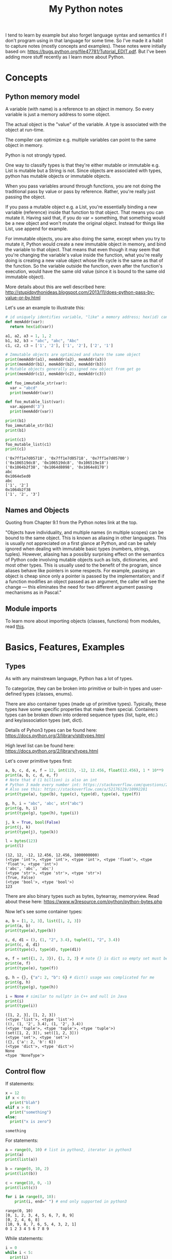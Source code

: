 #+TITLE: My Python notes


I tend to learn by example but also forget language syntax and semantics if I don't program using in that language for some time. So
I've made it a habit to capture notes (mostly concepts and examples). These notes were initially based on: https://bugs.python.org/file47781/Tutorial_EDIT.pdf. But I've been adding more stuff recently as I learn more about Python.

* Concepts

** Python memory model

A variable (with name) is a reference to an object in memory. So every variable is just a memory address to some object.

The actual object is the "value" of the variable. A type is associated with the object at run-time.

The compiler can optimize e.g. multiple variables can point to the same object in memory.

Python is not strongly typed.

One way to classify types is that they're either mutable or immutable e.g. List is mutable but a String is not. Since objects
are associated with types, python has mutable objects or immutable objects.

When you pass variables around through functions, you are not doing the traditional pass by value or pass by reference. Rather, 
you're really just passing the object. 

If you pass a mutable object e.g. a List, you're essentially binding a new variable (reference) 
inside that function to that object. That means you can mutate it. Having said that, if you do var = something, that
something would be a new object and won't mutate the original object. Instead for things like List, use append for example.

For immutable objects, you are also doing the same, except when you try to mutate it, Python would create a new immutable 
object in memory, and bind the variable to that object. That means that even though it may seem that you're changing 
the variable's value inside the function, what you're really doing is creating a new value object whose life cycle is 
the same as that of the function. So the variable outside the function, even after the function's execution, would 
have the same old value (since it is bound to the same old immutable object).

More details about this are well described here: http://stupidpythonideas.blogspot.com/2013/11/does-python-pass-by-value-or-by.html

Let's use an example to illustrate this:

#+BEGIN_SRC python :results output :exports both
  # id uniquely identifies variable, "like" a memory address; hex(id) can give address based on interpreter
  def memAddr(var):
    return hex(id(var))

  a1, a2, a3 = 1, 1, 2
  b1, b2, b3 = "abc", "abc", "Abc"
  c1, c2, c3 = ['1', '2'], ['1', '2'], ['2', '1']

  # Immutable objects are optimized and share the same object
  print(memAddr(a1), memAddr(a2), memAddr(a3))
  print(memAddr(b1), memAddr(b2), memAddr(b3))
  # Mutable objects generally assigned new object from get go
  print(memAddr(c1), memAddr(c2), memAddr(c3))

  def foo_immutable_str(var):
    var = "abcd"
    print(memAddr(var))

  def foo_mutable_list(var):
    var.append('3')
    print(memAddr(var))

  print(b1)
  foo_immutable_str(b1)
  print(b1)

  print(c1)
  foo_mutable_list(c1)
  print(c1)
#+END_SRC

#+RESULTS:
: ('0x7ff1e7d05718', '0x7ff1e7d05718', '0x7ff1e7d05700')
: ('0x106519dc8', '0x106519dc8', '0x106519e18')
: ('0x1064b2f38', '0x1064d8098', '0x1064e8170')
: abc
: 0x1064e5ed0
: abc
: ['1', '2']
: 0x1064b2f38
: ['1', '2', '3']

** Names and Objects
Quoting from Chapter 9.1 from the Python notes link at the top.

"Objects have individuality, and multiple names (in multiple scopes) can be bound to the same object. This is known as aliasing in other languages. This is usually not appreciated on a first glance at Python, and can be safely ignored when dealing with immutable basic types (numbers, strings, tuples). However, aliasing has a possibly surprising effect on the semantics of Python code involving mutable objects such as lists, dictionaries, and most other types. This is usually used to the benefit of the program, since aliases behave like pointers in some respects. For example, passing an object is cheap since only a pointer is passed by the implementation; and if a function modifies an object passed as an argument, the caller will see the change — this eliminates the need for two different argument passing mechanisms as in Pascal."

** Module imports
To learn more about importing objects (classes, functions) from modules, read [[https://medium.com/code-85/a-beginners-guide-to-importing-in-python-bb3adbbacc2b][this]].

* Basics, Features, Examples
** Types
As with any mainstream language, Python has a lot of types.

To categorize, they can be broken into primitive or built-in types and user-defined 
types (classes, enums).

There are also container types (made up of primitive types). Typically, these 
types have some specific properties that make them special. Containers types can 
be broken down into ordered sequence types (list, tuple, etc.) and key/association types (set, dict).

Details of Pyhon3 types can be found here: https://docs.python.org/3/library/stdtypes.html

High level list can be found here: https://docs.python.org/2/library/types.html

Let's cover primitive types first:

#+BEGIN_SRC python :results output :exports both
a, b, c, d, e, f = 12, int(12), -12, 12.456, float(12.456), 1 * 10**9
print(a, b, c, d, e, f)
# Note that d (1 billion) is also an int
# Python 3 made every number int: https://stackoverflow.com/questions/2104884/how-does-python-manage-int-and-long
# Also see this: https://stackoverflow.com/a/52176129/10992281
print(type(a), type(b), type(c), type(d), type(e), type(f))

g, h, i = "abc", 'abc', str("abc")
print(g, h, i)
print(type(g), type(h), type(i))

j, k = True, bool(False)
print(j, k)
print(type(j), type(k))

l = bytes(123)
print(l)
#+END_SRC

#+RESULTS:
: (12, 12, -12, 12.456, 12.456, 1000000000)
: (<type 'int'>, <type 'int'>, <type 'int'>, <type 'float'>, <type 'float'>, <type 'int'>)
: ('abc', 'abc', 'abc')
: (<type 'str'>, <type 'str'>, <type 'str'>)
: (True, False)
: (<type 'bool'>, <type 'bool'>)
: 123

There are also binary types such as bytes, bytearray, memoryview. Read about these
here: https://www.w3resource.com/python/python-bytes.php

Now let's see some container types:

#+BEGIN_SRC python :results output :exports both
a, b = [1, 2, 3], list([1, 2, 3])
print(a, b)
print(type(a),type(b))

c, d, d1 = (), (1, "2", 3.4), tuple((1, "2", 3.4))
print(c, d, d1)
print(type(c), type(d), type(d1))

e, f = set({1, 2, 3}), {1, 2, 3} # note {} is dict so empty set must be created using set()
print(e, f)
print(type(e), type(f))

g, h = {}, {"a": 2, "b": 6} # dict() usage was complicated for me
print(g, h)
print(type(g), type(h))

i = None # similar to nullptr in C++ and null in Java
print(i)
print(type(i))
#+END_SRC

#+RESULTS:
#+begin_example
([1, 2, 3], [1, 2, 3])
(<type 'list'>, <type 'list'>)
((), (1, '2', 3.4), (1, '2', 3.4))
(<type 'tuple'>, <type 'tuple'>, <type 'tuple'>)
(set([1, 2, 3]), set([1, 2, 3]))
(<type 'set'>, <type 'set'>)
({}, {'a': 2, 'b': 6})
(<type 'dict'>, <type 'dict'>)
None
<type 'NoneType'>
#+end_example

** Control flow

If statements:

#+BEGIN_SRC python :results output :exports both
  x = 12
  if x < 0:
    print("blah")
  elif x > 0:
    print("something")
  else:
    print("x is zero")
#+END_SRC

#+RESULTS:
: something

For statements:

#+BEGIN_SRC python :results output :exports both
a = range(0, 10) # list in python2, iterator in python3
print(a)
print(list(a))

b = range(0, 10, 2)
print(list(b))

c = range(10, 0, -1)
print(list(c))

for i in range(0, 10):
    print(i, end=" ") # end only supported in python3
#+END_SRC

#+RESULTS:
: range(0, 10)
: [0, 1, 2, 3, 4, 5, 6, 7, 8, 9]
: [0, 2, 4, 6, 8]
: [10, 9, 8, 7, 6, 5, 4, 3, 2, 1]
: 0 1 2 3 4 5 6 7 8 9

While statements:

#+BEGIN_SRC python :results output :exports both
  i = 0
  while i < 5:
    print(i)
    i += 1
#+END_SRC

#+RESULTS:
: 0
: 1
: 2
: 3
: 4

Apart from range, things like list, sets, and dict (keys) are also iterables.

"break" and "continue" work similar to C/C++/Java.

There's also "pass" which can be used to do nothing.
** Operators
See this: https://www.w3schools.com/python/python_operators.asp
** Functions
Function definition is simple:

#+BEGIN_SRC python :results output :exports both
  def sum(a, b):
    return a + b

  print(sum(2, 3))

  # functions are objects
  f = sum
  print(f(5, 7))
#+END_SRC

#+RESULTS:
: 5
: 12

Functions can have optional arguments:
#+BEGIN_SRC python :results output :exports both
  def printer(a, b = "b", c = "c"):
    print(a, b, c)

  printer("a")
  printer("a", "e")
  printer("a", "f", "g")
#+END_SRC

#+RESULTS:
: ('a', 'b', 'c')
: ('a', 'e', 'c')
: ('a', 'f', 'g')

Note that optional arguments must come at the end, otherwise there's no
good syntax to call the function, so the compiler would complain.

Functions can also have named arguments (example taken from python notes link at the top):

#+BEGIN_SRC python :results output :exports both
  def parrot(voltage, state='a stiff', action='voom', type='Norwegian Blue'): 
      print("-- This parrot wouldn't", action)
      print("if you put", voltage, "volts through it.")
      print("-- Lovely plumage, the", type)
      print("-- It's", state, "!")

  parrot(1000) # 1 positional argument
  parrot(voltage=1000 ) # 1 keyword argument
  parrot(voltage=1000000, action='VOOOOOM') # 2 keyword arguments
  parrot(action='VOOOOOM', voltage=1000000) # 2 keyword arguments
  parrot('a million', 'bereft of life', 'jump') # 3 positional arguments
  parrot('a thousand', state='pushing up the daisies') # 1 positional, 1 keyword
#+END_SRC

#+RESULTS:
#+begin_example
("-- This parrot wouldn't", 'voom')
('if you put', 1000, 'volts through it.')
('-- Lovely plumage, the', 'Norwegian Blue')
("-- It's", 'a stiff', '!')
("-- This parrot wouldn't", 'voom')
('if you put', 1000, 'volts through it.')
('-- Lovely plumage, the', 'Norwegian Blue')
("-- It's", 'a stiff', '!')
("-- This parrot wouldn't", 'VOOOOOM')
('if you put', 1000000, 'volts through it.')
('-- Lovely plumage, the', 'Norwegian Blue')
("-- It's", 'a stiff', '!')
("-- This parrot wouldn't", 'VOOOOOM')
('if you put', 1000000, 'volts through it.')
('-- Lovely plumage, the', 'Norwegian Blue')
("-- It's", 'a stiff', '!')
("-- This parrot wouldn't", 'jump')
('if you put', 'a million', 'volts through it.')
('-- Lovely plumage, the', 'Norwegian Blue')
("-- It's", 'bereft of life', '!')
("-- This parrot wouldn't", 'voom')
('if you put', 'a thousand', 'volts through it.')
('-- Lovely plumage, the', 'Norwegian Blue')
("-- It's", 'pushing up the daisies', '!')
#+end_example

Using keyword arguments, you can have optional arguments  out of 
order. (Self note: Have to confirm this and optional argument text above).

There are also lambda or anonymous functions, useful when functions are used
for a one time use-case e.g. as a sort functor in the sort() function. Example:

#+BEGIN_SRC python :results output :exports both
  def get_incrementor(n):
    return lambda x : x + n
  f = get_incrementor(42)
  print(f(3))
#+END_SRC

#+RESULTS:
: 45

Sort example:

#+BEGIN_SRC python :results output :exports both
A = [10, 4, -12, 25, 19]
print(A)
# sorted returns a list; if you want a string, do: "".join(sorted(s)) where s is the string to be sorted
print(sorted(A, key = lambda listElement : listElement * -1)) # sorted is out of place

# A.sort will be in-place
A.sort(key = lambda listElement : listElement * -1)
print(A)
#+END_SRC

#+RESULTS:
: [10, 4, -12, 25, 19]
: [25, 19, 10, 4, -12]
: [25, 19, 10, 4, -12]

** Strings
Strings in Python can be enclosed in either double quotes ("") or single quotes (''). \ is used to escape if needed.

Strings are immutable objects.

Here's an example on how to create/read strings, and perform common operations on them.

#+BEGIN_SRC python :results output :exports both
s = "Hey there!"
print(s)

print(s[0:3]) # mathematically picks s[i:j). Python calls this slice. It's basically a substring.

print(s[0:3] + ", " + s[4:len(s)]) # concatenation

print(s[:3] + ", " + s[4:]) # 0 and len(s) indices can be skipped

print("abc" " def") # another way to concat is to just place the strings together

print(s[-1]) # negative indices wrap around the end

print(s[-6:]) # negative indices can be used as an offset from the end

print(len(s)) # length

print(s.lower(), s.upper(), s.islower(), s.isupper())

print(s[len(s):0:-1], s[len(s)::-1], s[::-1], s[ : : -1]) # attempt to reverse

print(s[0:len(s):2]) # slices can be made with any increment, positive or negative (see reverse above)

print("<>".join(s)) # join goes through the "iterable", and puts a string after every iterator element
                    # for string input, iterable element are characters, but we can also use join on things like tuples
                    # join's input is an iterable but output is always a string

print("".join(reversed(s)), ''.join(reversed(s))) # another way to reverse
#+END_SRC

#+RESULTS:
#+begin_example
Hey there!
Hey
Hey, there!
Hey, there!
abc def
!
there!
10
('hey there!', 'HEY THERE!', False, False)
('!ereht ye', '!ereht yeH', '!ereht yeH', '!ereht yeH')
Hytee
H<>e<>y<> <>t<>h<>e<>r<>e<>!
('!ereht yeH', '!ereht yeH')
#+end_example
** Lists
Lists are like arrays in other lanaguges: a sequence of objects of a type. Except in Python, elements
of a list can have different types, although I've seen that rare in practice.

List operations are similar to string operations. Lists are mutable though.

Let's see some examples:

#+BEGIN_SRC python :results output :exports both
l = ["a", "b", "c", "d", "e", "f", "g"]
print(l, len(l))
print(l[0], l[-1]) # indices
print(l[0:2], l[:3], l[-3:]) # slices
print(l + ["h", "i"], ["h", "i"] + l) # concatentation

# Writing to list
l[0] = "A"
l[-3:] = ["E", "F", "G"]
print(l)

# Removing from list
l[1:3] = []
print(l)

# Append to list
l.append("NEW1")
print(l)
l[len(l):] = ["NEW2"] # Another way to append
print(l)

# Reverse a list
lR = reversed(l) # returned reversed obect; use list() to create list
                 # use l.reverse() to reverse in place
print(list(lR)) 

# Copying
l2 = l[:]
l2.append("NEW3")
print(l, l2)

# Removing last element in list using pop() method
# Only last element removal is O(1); others are O(n)
l2.pop(len(l2) - 1)
print(l2)
#+END_SRC

#+RESULTS:
#+begin_example
(['a', 'b', 'c', 'd', 'e', 'f', 'g'], 7)
('a', 'g')
(['a', 'b'], ['a', 'b', 'c'], ['e', 'f', 'g'])
(['a', 'b', 'c', 'd', 'e', 'f', 'g', 'h', 'i'], ['h', 'i', 'a', 'b', 'c', 'd', 'e', 'f', 'g'])
['A', 'b', 'c', 'd', 'E', 'F', 'G']
['A', 'd', 'E', 'F', 'G']
['A', 'd', 'E', 'F', 'G', 'NEW1']
['A', 'd', 'E', 'F', 'G', 'NEW1', 'NEW2']
['NEW2', 'NEW1', 'G', 'F', 'E', 'd', 'A']
(['A', 'd', 'E', 'F', 'G', 'NEW1', 'NEW2'], ['A', 'd', 'E', 'F', 'G', 'NEW1', 'NEW2', 'NEW3'])
['A', 'd', 'E', 'F', 'G', 'NEW1', 'NEW2']
#+end_example

Lists can be used as stack:

#+BEGIN_SRC python :results output :exports both
stack = [1, 2, 3]
print(stack)
stack.append(4)
print(stack)
stack.pop()
print(stack)
#+END_SRC

#+RESULTS:
: [1, 2, 3]
: [1, 2, 3, 4]
: [1, 2, 3]

For queues, use deque:

#+BEGIN_SRC python :results output :exports both
from collections import deque

l = [1, 2, 3]
queue = deque(l)
print(queue)
queue.append(4) # push to right (end/back of queue). O(1).
print(queue)
queue.popleft() # pop from left (start/front of queue). O(1).
print(queue)

# There are also these operations that deque provides:
# queue.appendleft(x) # push to left (start/front of queue). O(1).
# queue.pop() # pop from right (end/back of queue). O(1)
#+END_SRC

#+RESULTS:
: deque([1, 2, 3])
: deque([1, 2, 3, 4])
: deque([2, 3, 4])

List comprehensions provide an easy way to create new lists:

#+BEGIN_SRC python :results output :exports both
squares = [x**2 for x in range(10)]
print(squares)

l1 = [(x,y) for x in [1,2,3] for y in [3,1,4] if x != y] # with tuples and conditions!
print(l1)
#+END_SRC

#+RESULTS:
: [0, 1, 4, 9, 16, 25, 36, 49, 64, 81]
: [(1, 3), (1, 4), (2, 3), (2, 1), (2, 4), (3, 1), (3, 4)]

Lists can be joined:

#+BEGIN_SRC python :results output :exports both
a = [1,2,3]
b = [4,5,6,7,8]
c = a + b
print(c)
#+END_SRC

#+RESULTS:
: [1, 2, 3, 4, 5, 6, 7, 8]

** Tuples
A tuple consists of a number of values of different types. Pairs are a special case of tuples (size = 2).

Tuples are immutable.

Tuples can be used in all interesting ways:

#+BEGIN_SRC python :results output :exports both
p = ("foo", 99) # packing/creating a tuple
print(p[0], p[1])

p1, p2 = p # unpacking into separate variables
print(p1, p2)

print(len(p)) # length
#+END_SRC

#+RESULTS:
: ('foo', 99)
: ('foo', 99)
: 2

Comphrensions are sometimes useful to form new tuples:

#+BEGIN_SRC python :results output :exports both
s = "ABC"
t = tuple(c for c in s)
print(t)
#+END_SRC

#+RESULTS:
: ('A', 'B', 'C')

** Sets
Sets are like hash sets in other languages. Items are guarenteed to be unique. They are not ordered when
you iterate. You can add new items and remove existing items. Everything is "key" based. "key" for sets
are just its elements. Insertion and deletion are O(1).

#+BEGIN_SRC python :results output :exports both
s = {"apple", "orange", "mango"}
print(s, len(s))

# existence
print("apple" in s)

# insert
s.add("grapes")
print(s)

# remove
s.remove("apple")
print(s)

# Get and remove random element from set
r = s.pop()
print(r)

# union, intersection, difference
s2 = {"berries", "mango"}
print(s, s2)
print(s | s2) # union
print(s & s2) # intersection
print(s - s2) # difference
print(s2 - s) # difference

# set comprehensions (similar to list comprehensions)
s3 = {x for x in "abracadabra" if x not in "abc"}
print(s3)

#+END_SRC

#+RESULTS:
#+begin_example
(set(['orange', 'mango', 'apple']), 3)
True
set(['orange', 'mango', 'apple', 'grapes'])
set(['orange', 'mango', 'grapes'])
orange
(set(['mango', 'grapes']), set(['berries', 'mango']))
set(['mango', 'grapes', 'berries'])
set(['mango'])
set(['grapes'])
set(['berries'])
set(['r', 'd'])
#+end_example
** Dictionaries

Dictionaries in Python are hash maps. Basically they are key-value pairs, where keys are unique.

Inserts are O(1) and so are deletes, both key based. Looping doesn't guarantee order of k-v pairs.

#+BEGIN_SRC python :results output :exports both
  M = {"harry": 3, "paymaan": 12, "rick": 99}
  print(M)

  # inserts/updates
  M["morty"] = 13
  print(M)
  M["harry"] = 4
  print(M)

  # deletes
  del M["rick"]
  print(M)

  # iterating
  for k in M:
    print(k)

  for k, v in M.items():
    print(k, v)
#+END_SRC

#+RESULTS:
#+begin_example
{'paymaan': 12, 'rick': 99, 'harry': 3}
{'paymaan': 12, 'rick': 99, 'morty': 13, 'harry': 3}
{'paymaan': 12, 'rick': 99, 'morty': 13, 'harry': 4}
{'paymaan': 12, 'morty': 13, 'harry': 4}
paymaan
morty
harry
('paymaan', 12)
('morty', 13)
('harry', 4)
#+end_example

** Min/Max heaps
tldr: heapq

This is one way to implement a priority queue.

See these links for details:

1. https://stackoverflow.com/questions/8875706/heapq-with-custom-compare-predicate
2. https://stackoverflow.com/questions/2501457/what-do-i-use-for-a-max-heap-implementation-in-python
3. https://www.geeksforgeeks.org/heap-queue-or-heapq-in-python/

Code example. Uses maxHeap. heapq defaults to min, for max just multiply key by -1.

#+BEGIN_SRC python :results output :exports both
# https://leetcode.com/problems/k-closest-points-to-origin/
import heapq

class Solution(object):
    def kClosest(self, points, K):
        """
        :type points: List[List[int]]
        :type K: int
        :rtype: List[List[int]]
        """
        maxHeap = []
        # heapq.heapify(maxHeap) # not needed since maxHeap already empty
        for i in range(len(points)):
            point = points[i]
            d = point[1] ** 2 + point[0] ** 2
            heapq.heappush(maxHeap, (-1 * d, i))
            if len(maxHeap) > K:
                heapq.heappop(maxHeap)
        return [points[e[1]] for e in maxHeap]
#+END_SRC

Note that if you just want the min/max value w/o pop, use heap[0]. For max heap 
though, you will have to multiply by -1 again to get the max value.

There's a caveat here. Internally, heappush will use the comparison operator < on the first item
in the provided tuple. But what if two tuples have the same first item? Since heappush uses <
and not <=, this mean we'll have to somehow define == or tie breaker behavior. In this case, heappush
goes to the next items in the two tuples, and keeps on going until it finds items not equal to each
other. If it can't find one, it'll error. Or in other cases, it may reach an item in the tuple for which
< is not defined, in which case it'll error as well.

So how do we fix this? One way is that for the first item in the tuple, implement < using __lt__(self, other).
This can work for custom data types (or classes) that you have, but won't work easily for primitive types
such as ints.

Another option is that we always add a second item in the tuple which is guarenteed to be unique. An example
is a counter. So in this case, if the tie breaker happens, heappop will return the item that was pushed
first (since that'll have a lower counter value).

For more details, read this: https://docs.python.org/3/library/heapq.html#priority-queue-implementation-notes

Here's the code:

#+BEGIN_SRC python :results output :exports both
  import heapq
  import itertools

  class Node:
    def __init__(self, val=-1, next=None):
      self.val = val
      self.next = next

  nodes = [Node(1), Node(1), Node(2), Node(3), Node(3)]

  minHeap = []
  counter = itertools.count()
  for node in nodes:
    heapq.heappush(minHeap, (node.val, next(counter), node))

  while len(minHeap) > 0:
    minNode = heapq.heappop(minHeap)[2]
    print(minNode.val)

#+END_SRC

#+RESULTS:
: 1
: 1
: 2
: 3
: 3

There's a limitation here though. next(counter) returns an int, so when we run out of ints, we may still
see duplicates, and heappush will complain. :)

* Time complexity of common data structures

List, deque, set, dictionary: https://wiki.python.org/moin/TimeComplexity

String: https://stackoverflow.com/questions/37133547/time-complexity-of-string-concatenation-in-python
* Classes
Read chapter 9 on the Python notes (link at the top) for details. 

Here, I'll give examples to illustrate common class features.

The example below describes constructor, static methods and variables, inheritance, instance methods and variables, method overriding.

#+BEGIN_SRC python :results output :exports both
  class Animal:
    # num_animals = 0 # STATIC variable can not be immutable
    animal_map = dict() # STATIC mutable variable

    def __init__(self, name): # All instance methods have self arg
      print("In Animal class constructor")
      self.name = name # All variables (instance + static) are referred via self
      if name in self.animal_map:
	self.animal_map[name] += 1 # STATIC variables still referred by self
      else:
	self.animal_map[name] = 1

    def print_info(self):
      print("Name: " + self.name)
      print(self.animal_map)

    @staticmethod
    def print_general(): # static method w/o self
      print("This is an Animal class")

  class Dog:
    def __init__(self, name):
      print("In Dog class constructor")
      super().__init__()

  x = Animal("dog")
  x.print_info()
  x.print_general()

  y = Animal("cat")
  y.print_info()
  y.print_general()

  z = Dog("dog")
  z.print_info()
  z.print_general()
#+END_SRC

#+RESULTS:
: In Animal class constructor
: Name: dog
: {'dog': 1}
: This is an Animal class
: 
: 
: In Animal class constructor
: Name: cat
: {'dog': 1, 'cat': 1}
: This is an Animal class
: 
: 
: In Dog class constructor
: In Animal class constructor
: Toy: bone
: Name: dog
: {'dog': 2, 'cat': 1}
: This is an Animal class
: 
: 
: 
* Standard Library
https://stackoverflow.com/questions/22127088/are-there-more-data-structures-available-to-python-2-7-than-the-standard-list

A good read about Python's collection module: https://victorzhou.com/posts/python-collections-module/

Some useful examples based on above:

#+BEGIN_SRC python :results output :exports both
from collections import namedtuple

myCustomTupleClass = namedtuple('FooCustomTuple', 'id f1 f2')
a = myCustomTupleClass(id=12, f1='Field1', f2=[1,2,3]) # tuples are immutable but have non homogeneous types

print(a)
print(a.id, a.f1, a.f2)
print(a[0], a[1], a[2])

# a.id = 99 # can't do since tuples are immutable
#+END_SRC

#+RESULTS:
: FooCustomTuple(id=12, f1='Field1', f2=[1, 2, 3])
: (12, 'Field1', [1, 2, 3])
: (12, 'Field1', [1, 2, 3])

* Common tricks
Curated list of tricks I've seen in Python.

Repeat list element N times e.g. create a list of 10 0's. The * operator on list
does exactly that.

#+BEGIN_SRC python :results output :exports both
a = [0] * 10
print(a)

b = [1,2,3] * 3
print(b)

# also works on strings (string ~ list of chars)
c = "a" * 3
print(c)
#+END_SRC

#+RESULTS:
: [0, 0, 0, 0, 0, 0, 0, 0, 0, 0]
: [1, 2, 3, 1, 2, 3, 1, 2, 3]
: aaa



Reverse a list:

#+BEGIN_SRC python :results output :exports both
a = [1,2,3,4,5]
revA = a[::-1] # equivalent to a[len(a) - 1::-1]
print(revA)
#+END_SRC

#+RESULTS:
: [5, 4, 3, 2, 1]

Range based for loops:

#+BEGIN_SRC python :results output :exports both
  fruits = {"apple", "mango", "pear", "banana"}
  for fruit in fruits:
    print(fruit)
#+END_SRC

#+RESULTS:
: mango
: pear
: apple
: banana

Multiple assignments:

#+BEGIN_SRC python :results output :exports both
a = b = c = -99
print(a,b,c)

d, e, f = 5, 6, 7
print(d,e,f)

g,h,i = [0]*5, [-1]*5, "a" * 5
print(g,h,i)
#+END_SRC

#+RESULTS:
: (-99, -99, -99)
: (5, 6, 7)
: ([0, 0, 0, 0, 0], [-1, -1, -1, -1, -1], 'aaaaa')

Quick swap:

#+BEGIN_SRC python :results output :exports both
a,b = 10, 20
print(a,b)
a,b = b,a
print(a,b)
#+END_SRC

#+RESULTS:
: (10, 20)
: (20, 10)

If else one liner:

#+BEGIN_SRC python :results output :exports both
f = "mango"
print("fruit" if f is "mango" else "not a fruit")

g = "mango2"
print("fruit" if g is "mango" else "not a fruit")

#+END_SRC

#+RESULTS:
: fruit
: not a fruit

Chaining operators:

#+BEGIN_SRC python :results output :exports both
a, b, c = 2, 2, 2
d, e, f = 10, 20, 30
print(a, b, c)
print(a == b == c)
print(a == b == d)
print(d < e < f)
print(e < d < f)
#+END_SRC

#+RESULTS:
: (2, 2, 2)
: True
: False
: True
: False

Enumerate() function lets you iterate an iteratable/sequence (think lists, sets, dictionaries, etc.) while maintaining a counter.

#+BEGIN_SRC python :results output :exports both
  l = ["apple", "banana", "mango", "berry"]
  s = {"apple", "banana", "mango", "berry"}

  print(l)
  print(s)

  for counter, value in enumerate(l):
    print(counter, value)

  print("\n")

  for counter, value in enumerate(l, 1):
    print(counter, value)

  print("\n")

  for counter, value in enumerate(s):
    print(counter, value)

  print("\n")

  counter_list = list(enumerate(l, 1))
  print(counter_list)  
#+END_SRC

#+RESULTS:
#+begin_example
['apple', 'banana', 'mango', 'berry']
set(['berry', 'mango', 'apple', 'banana'])
(0, 'apple')
(1, 'banana')
(2, 'mango')
(3, 'berry')


(1, 'apple')
(2, 'banana')
(3, 'mango')
(4, 'berry')


(0, 'berry')
(1, 'mango')
(2, 'apple')
(3, 'banana')


[(1, 'apple'), (2, 'banana'), (3, 'mango'), (4, 'berry')]
#+end_example

Enumerate also comes in handy when dealing with strings:
#+BEGIN_SRC python :results output :exports both
  s = "abcdef"
  for i,c in enumerate(s):
    print(i,c)
#+END_SRC

#+RESULTS:
: (0, 'a')
: (1, 'b')
: (2, 'c')
: (3, 'd')
: (4, 'e')
: (5, 'f')

Deep and shallow copies: For Immutable types (literal numeric types, string, etc.), it does not matter since
you can't change the value anyway. For mutable types (lists, sets, dictionaries), it does matter because just
a = b will do a shallow copy. 

#+BEGIN_SRC python :results output :exports both
s = {1, 2, 3}
c1 = s
c2 = s.copy() # deep copy

print(s, c1, c2)

c1.remove(1)

print(s, c1, c2)

#+END_SRC

#+RESULTS:
: (set([1, 2, 3]), set([1, 2, 3]), set([1, 2, 3]))
: (set([2, 3]), set([2, 3]), set([1, 2, 3]))

Swap two indices in a string:

#+BEGIN_SRC python :results output :exports both
  s = "ABCDEF"

  def swapStrIndices(s, i, j):
    sL = list(s)
    sL[i], sL[j] = sL[j], sL[i]
    return "".join(sL)

  print(swapStrIndices(s, 1, 4))
#+END_SRC

#+RESULTS:
: AECDBF

Counter:

Counter is part of the collections module.

#+BEGIN_SRC python :results output :exports both
  from collections import Counter

  list = ["A", "A", "B", "C", "B", "A"]
  listCount = Counter(list)

  print(listCount)
  print(type(listCount.items()))

  # you can loop through elements and their count
  for e, count in listCount.items():
    print(e, count)
#+END_SRC

#+RESULTS:
: Counter({'A': 3, 'B': 2, 'C': 1})
: <type 'list'>
: ('A', 3)
: ('C', 1)
: ('B', 2)


Zip:

#+BEGIN_SRC python :results output :exports both
a = [1, 2, 3]
b = [4, 5, 6]
c = zip(a, b)
print(a)
print(b)
print(c)
print(type(a), type(b), type(c))
#+END_SRC

#+RESULTS:
: [1, 2, 3]
: [4, 5, 6]
: [(1, 4), (2, 5), (3, 6)]
: (<type 'list'>, <type 'list'>, <type 'list'>)

For loop with two index variables:

#+BEGIN_SRC python :results output :exports both
  A = [1, 2, 3, 4, 5]
  # i = start pointer moving right , j = end pointer moving left
  for i, j in zip(range(len(A)), range(len(A) - 1, -1, -1)):
    print(A[i], A[j])
#+END_SRC

#+RESULTS:
: (1, 5)
: (2, 4)
: (3, 3)
: (4, 2)
: (5, 1)

Randomness:

See the "random" module: https://docs.python.org/3/library/random.html

Some examples:

#+BEGIN_SRC python :results output :exports both
import random

print(random.random()) # uniform floating number between [0.0, 1.0)

A = [1, 2, 3, 4, 5]

print(random.choice(A)) # uniformly choose a random element from any sequence e.g. list

randIdx = random.randint(0, len(A) - 1) # uniformly pick a number between [a,b] where a,b are randint args
print("randIdx: ", randIdx)
print(A[randIdx])

#+END_SRC

#+RESULTS:
: 0.356216386975
: 3
: ('randIdx: ', 4)
: 5

String utilities:

#+BEGIN_SRC python :results output :exports both
s1 = "AbCd7"
s2 = "A bCd7"

print(s1.lower())
print(s1.isalnum())
print(s2.isalnum())
#+END_SRC

#+RESULTS:
: abcd7
: True
: False

Type casts:

#+BEGIN_SRC python :results output :exports both
  num = 123
  numStr = str(num)
  print(type(numStr), numStr)
  for c in numStr:
    print(c)

  str = "789"
  strNum = int(str)
  print(type(strNum), strNum)
#+END_SRC

#+RESULTS:
: (<type 'str'>, '123')
: 1
: 2
: 3
: (<type 'int'>, 789)

Dictionary comprehensions:

In addition to list comprehensions and set comprehensions, Python also has dictionary comprehensions. So you can have one-liners for creating dictionaries. 
For example, to create a reverse index map from a string character to the index, one can do:

#+BEGIN_SRC python :results output :exports both
s = "ABCDE"
revIdx = {c:i for i, c in enumerate(s)}
print(revIdx)
#+END_SRC

#+RESULTS:
: {'A': 0, 'C': 2, 'B': 1, 'E': 4, 'D': 3}

Infinity:

A lot of times in problems, you need to set the initial value of a variable as inf or -inf, so that the 
variable gets set inside the loop later on. Typically, I can set the initial value as None and then have 
some special logic around that when trying to set the variable. That's hacky though, so it'd be nice to have
first class (or in-built) inf/-inf support. 

Python's math module has this "inf" concept:

#+BEGIN_SRC python :results output :exports both
import math

i = math.inf
j = -math.inf

print(i, j)
print(99999 < i)
print(-999999 > j)
#+END_SRC

#+RESULTS:
: inf -inf
: True
: True

Custom comparators in sort:

Typically, in Python 3, you sort a list like so:

#+BEGIN_SRC python :results output :exports both
# In this example, we sort such that even numbers come first
A = [9, 8, 2, 5, 4, 12, 33, 45]
# The key we pass is a lambda. The value it return will determine the ordering.
# A lower value for an element means it will be first in the sorted array.
# So we output -1 for even numbers; that way they're adding first.
# even criteria: LSB is 0 (e & 1 == 0) or equivalently e % 2 == 0
A.sort(key = lambda e : -1 if e & 1 == 0 else 1)
print(A)
#+END_SRC

#+RESULTS:
: [8, 2, 4, 12, 9, 5, 33, 45]

This is great. By default, we'll sort in ascending order. For desecending order, one
can write a lambda that flips that sign of the number.

However, one limitation is that we can't have any complexity in our sort. Typically,
when you sort, you are given two elements, and you decide which comes first. If you need
that level of customization, you can write a custom comparator (similar to lambda) and
use the cmp_to_key function. Here's an example:

#+BEGIN_SRC python :results output :exports both
from functools import cmp_to_key

A = [3, 34, 32]

# Sort by string concat (+). If c1+c2 > c2+c1, pick c1 first. And vice versa.
B = sorted(A, key = cmp_to_key(cmp))
print(B)

# -1 -> x1 will come before x2
# +1 -> x2 will come before x1
#  0 -> does not matter
def cmp(x1, x2):
    c1, c2 = str(x1) + str(x2), str(x2) + str(x1)
    diff = int(c1) - int(c2)
    if diff > 0: # c1 > c2
        return -1
    elif diff < 0: # c2 > c1
        return 1
    else: # c1 == c2
        return 0


#+END_SRC

#+RESULTS:
: [34, 3, 32]

Bisect: 

Sometimes, you want the array to be sorted as you insert items, so you can search in O(logN) later one.
One way to implement this is to implement BST insert/search. That provides total ordering. That's because
an inorder traversal of the BST would give the sorted array. We can also use BST to do range searches efficently.

Another way you can think is a heap, although the ordering there is not total because we can only get min/max, not the
whole sorted sequence.

Implementing BST can be non-trivial, especially if there are balancing requirements (in which case you need something
like AVL or red-black trees).

Python provides an easy way to do this using the bisect package.

Here's how it works. The example and code are taken from here: https://pymotw.com/2/bisect/.

#+BEGIN_SRC python :results output :exports both
# The bisect module implements an algorithm for inserting elements into a list while maintaining 
# the list in sorted order. This can be much more efficient than repeatedly sorting a list, or 
# explicitly sorting a large list after it is constructed.
import bisect

itemsToInsert = [-34, -100, -100, -89, 23, -150, -54]
print("itemsToInsert: " + str(itemsToInsert))

sortedList = []
print("sortedList: " + str(sortedList))

# Insertion as we go. O(N) insertion time for every insert.
for item in itemsToInsert:
    bisect.insort(sortedList, item) # insert into A s.t. A remains sorted overall. O(N) insertion time because insertion into list dominates search time.
    print("sortedList: " + str(sortedList)) # print after insertion

# Let's add an element AFTER -100
# First let's search for insertion position. O(logN) time.
insertionIdxAfter = bisect.bisect_right(sortedList, -100, 0, len(sortedList) - 1) # bisect.bisect(..) defaults to _right
print("insertionIdx for adding after -100: " + str(insertionIdxAfter))
# Now we can insert at that position. Or we could've called bisect.insort directly which does search + insert in one go.

# We can also search for insertion position BEFORE -100.
insertionIdxBefore = bisect.bisect_left(sortedList, -100, 0, len(sortedList) - 1) # bisect.bisect(..) defaults to _right
print("insertionIdx for adding before -100: " + str(insertionIdxBefore))
#+END_SRC


#+RESULTS:
#+begin_example
itemsToInsert: [-34, -100, -100, -89, 23, -150, -54]
sortedList: []
sortedList: [-34]
sortedList: [-100, -34]
sortedList: [-100, -100, -34]
sortedList: [-100, -100, -89, -34]
sortedList: [-100, -100, -89, -34, 23]
sortedList: [-150, -100, -100, -89, -34, 23]
sortedList: [-150, -100, -100, -89, -54, -34, 23]
insertionIdx for adding after -100: 3
insertionIdx for adding before -100: 1
#+end_example

Note that this is good for search but insertions are costly. Why? Because internally things are stored as a list, so
adding in the middle requires reshuffling memory. This is where a BST implementation would be better. That would
provide O(logN) insertion and at the same time, search will still be O(logN) as over here.
